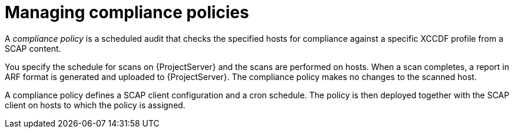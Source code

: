 [id="Managing_Compliance_Policies_{context}"]
= Managing compliance policies

A _compliance policy_ is a scheduled audit that checks the specified hosts for compliance against a specific XCCDF profile from a SCAP content.

You specify the schedule for scans on {ProjectServer} and the scans are performed on hosts.
When a scan completes, a report in ARF format is generated and uploaded to {ProjectServer}.
The compliance policy makes no changes to the scanned host.

A compliance policy defines a SCAP client configuration and a cron schedule.
The policy is then deployed together with the SCAP client on hosts to which the policy is assigned.
